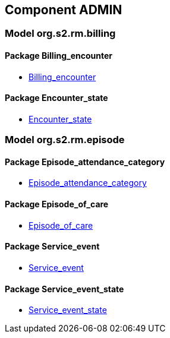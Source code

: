 
== Component ADMIN

=== Model org.s2.rm.billing

==== Package Billing_encounter

[.xcode]
* link:/releases/S2-RM-ADMIN/{admin_release}/docs/Billing_encounter.html#_billing_encounter_class[Billing_encounter^]

==== Package Encounter_state

[.xcode]
* link:/releases/S2-RM-ADMIN/{admin_release}/docs/Encounter_state.html#_encounter_state_enumeration[Encounter_state^]

=== Model org.s2.rm.episode

==== Package Episode_attendance_category

[.xcode]
* link:/releases/S2-RM-ADMIN/{admin_release}/docs/Episode_attendance_category.html#_episode_attendance_category_enumeration[Episode_attendance_category^]

==== Package Episode_of_care

[.xcode]
* link:/releases/S2-RM-ADMIN/{admin_release}/docs/Episode_of_care.html#_episode_of_care_class[Episode_of_care^]

==== Package Service_event

[.xcode]
* link:/releases/S2-RM-ADMIN/{admin_release}/docs/Service_event.html#_service_event_class[Service_event^]

==== Package Service_event_state

[.xcode]
* link:/releases/S2-RM-ADMIN/{admin_release}/docs/Service_event_state.html#_service_event_state_enumeration[Service_event_state^]
